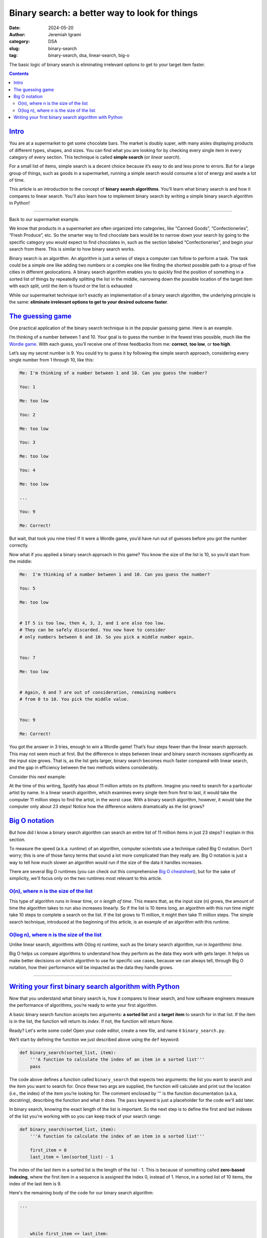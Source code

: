
Binary search: a better way to look for things
################################################

:date: 2024-05-20
:author: Jeremiah Igrami
:category: DSA
:slug: binary-search
:tag: binary-search, dsa, linear-search, big-o


.. role:: red(strong)
    :class: m-text m-danger

.. role:: green(strong)
    :class: m-text m-success


The basic logic of binary search is eliminating irrelevant options to get to 
your target item faster.

.. contents::
    :class: m-block m-default

`Intro`_
==========


You are at a supermarket to get some chocolate bars. The market is doubly super, 
with many aisles displaying products of different types, shapes, and sizes. 
You can find what you are looking for by checking every single item in every 
category of every section. This technique is called **simple search**
(or *linear search*).

For a small list of items, simple search is a decent choice because it’s easy to do
and less prone to errors. But for a large group of things, such as goods in a 
supermarket, running a simple search would consume a lot of energy and waste a lot 
of time. 

This article is an introduction to the concept of **binary search algorithms**. 
You’ll learn what binary search is and how it compares to linear search. 
You’ll also learn how to implement binary search by writing a simple binary search 
algorithm in Python! 

------

Back to our supermarket example.

We know that products in a supermarket are often organized into categories, 
like “Canned Goods”, “Confectioneries”, “Fresh Produce”, etc. So the smarter way to 
find chocolate bars would be to narrow down your search by going to the specific 
category you would expect to find chocolates in, such as the section labeled 
“Confectioneries”, and begin your search from there. This is similar to how binary 
search works.

Binary search is an algorithm. An algorithm is just a series of steps a computer 
can follow to perform a task. The task could be a simple one like adding two numbers
or a complex one like finding the shortest possible path to a group of five cities 
in different geolocations. A binary search algorithm enables you to quickly find 
the position of something in a sorted list of things by repeatedly splitting the 
list in the middle, narrowing down the possible location of the target item with 
each split, until the item is found or the list is exhausted

While our supermarket technique isn’t exactly an implementation of a binary search 
algorithm, the underlying principle is the same: **eliminate irrelevant options to 
get to your desired outcome faster**.



`The guessing game`_
====================

One practical application of the binary search technique is in the popular guessing 
game. Here is an example.

I’m thinking of a number between 1 and 10. Your goal is to guess the number in the 
fewest tries possible, much like the `Wordle game <https://www.nytimes.com/games/index.html/>`_. 
With each guess, you’ll receive one of three feedbacks from me: :green:`correct`, 
:red:`too low`, or :red:`too high`. 

Let’s say my secret number is 9. You could try to guess it by following the simple 
search approach, considering every single number from 1 through 10, like this: 

.. code-block:: console

    Me: I'm thinking of a number between 1 and 10. Can you guess the number?

    You: 1

    Me: too low

    You: 2

    Me: too low

    You: 3

    Me: too low

    You: 4

    Me: too low

    ...

    You: 9

    Me: Correct!

But wait, that took you nine tries! If it were a Wordle game, you’d have run out 
of guesses before you got the number correctly. 

Now what if you applied a binary search approach in this game? You know the size 
of the list is 10, so you’d start from the middle:

.. code-block:: console

    Me:  I'm thinking of a number between 1 and 10. Can you guess the number?
    
    You: 5

    Me: too low

    
    # If 5 is too low, then 4, 3, 2, and 1 are also too low.
    # They can be safely discarded. You now have to consider
    # only numbers between 6 and 10. So you pick a middle number again.
    

    You: 7

    Me: too low

    
    # Again, 6 and 7 are out of consideration, remaining numbers
    # from 8 to 10. You pick the middle value.


    You: 9

    Me: Correct!


You got the answer in 3 tries, enough to win a Wordle game! That’s four steps fewer
than the linear search approach. This may not seem much at first. But the 
difference in steps between linear and binary search increases significantly 
as the input size grows. That is, as the list gets larger, binary search becomes 
much faster compared with linear search, and the gap in efficiency between the two 
methods widens considerably.

Consider this next example:

At the time of this writing, Spotify has about 11 million artists on its 
platform. Imagine you need to search for a particular artist by name. 
In a linear search algorithm, which examines every single item from first to last, 
it would take the computer 11 million steps to find the artist, in the worst case. 
With a binary search algorithm, however, it would take the computer only about 23 
steps! Notice how the difference widens dramatically as the list grows? 


`Big O notation`_
=================

But how did I know a binary search algorithm can search an entire list of 11 
million items in just 23 steps? I explain in this section.

To measure the speed (a.k.a. *runtime*) of an algorithm, computer scientists use a 
technique called Big O notation. Don’t worry; this is one of those fancy terms that
sound a lot more complicated than they really are. 
Big O notation is just a way to tell how much slower an algorithm would run if the 
size of the data it handles increases.

There are several Big O runtimes (you can check out this comprehensive `Big O 
cheatsheet <https://bigocheatsheet.com/>`_), but for the sake of simplicity, 
we'll focus only on the two runtimes most relevant to this article.


`O(n), where n is the size of the list`_ 
--------------------------------------------

This type of algorithm runs in
linear time, or *n length of time*. This means that, as the input size (n) grows, 
the amount of time the algorithm takes to run also increases linearly. 
So if the list is 10 items long, an algorithm with this run time might take 10 
steps to complete a search on the list. If the list grows to 11 million, it might then take 11 million 
steps. The simple search technique, introduced at the beginning of this article, 
is an example of an algorithm with this runtime.


`O(log n), where n is the size of the list`_
-----------------------------------------------

Unlike linear search, algorithms with O(log n) runtime, such as the binary 
search algorithm, run in *logarithmic time*. 

.. note-info:: Important note

    In Big O, ``log`` is always understood to be in ``base 2``, and the :sub:`2`
    is sometimes left out in the expression. So :math:`log n`  is actually
    log\ :sub:`2`\  n. 

..

.. block-success:: A word on logarithms (from an innumerate)

    Think of logarithms as the inverse operation of exponentials.
    For example, the expression ``two exponent three`` (:math:`2^3`)
    in logarithmic notation would be ``log base two of eight`` (:math:`log 8`). 
    This is simply asking, `How many times do I need to multiply 2 by itself to 
    get 8?` The answer is 3 times (:math:`2 * 2 * 2 = 8`). Hence :math:`log  8 = 3`
    Interestingly, :math:`2^3 = 8`. This shows that **logarithms** 'undo' the 
    operation of **exponentials**, and vice versa. See? Logarithms and exponentials 
    are opposite operations of each other. 
    
    Now, going back to our Spotify list example. How did I know a binary search 
    algorithm would take approximately 23 steps to search an entire list of 
    11 million names? I know because binary search runs in **logarithmic time**, 
    and :math:`log  11,000,000 = 23.4`. 
    
    
Big O helps us compare algorithms to understand how they perform as the data they 
work with gets larger. It helps us make better decisions on which algorithm to use 
for specific use cases, because we can always tell, through Big O notation, 
how their performance will be impacted as the data they handle grows. 

-------


`Writing your first binary search algorithm with Python`_
==========================================================

Now that you understand what binary search is, how it compares to linear search, 
and how software engineers measure the performance of algorithms, you’re ready
to write your first algorithm.


.. note-primary::

    To follow the code example in this section, you’ll need to have Python and a code 
    editor installed. Get the latest version of Python for your 
    operating system on the `official website <https://www.python.org/>`_. 
    
    For a code editor, VS Code is a popular choice. It’s free, lightweight, and 
    feature-rich. Get VS Code `here <https://code.visualstudio.com/Download/>`_.


A basic binary search function accepts two arguments: **a sorted list** and a 
**target item** to search for in that list. If the item is in the list, the 
function will return its *index*. If not, the function will return None.

Ready? Let's write some code! Open your code editor, create a new file, and 
name it ``binary_search.py``. 

.. note-dim::

    I encourage you to type the code by hand instead of just copying and pasting. 
    Doing so helps you develop muscle memory. Plus, typing it is more fun! It's
    what gives you the 'hands-on' experience. 


We’ll start by defining the function we just described above using the ``def`` keyword:



.. code-block:: python
    

    def binary_search(sorted_list, item):
        '''A function to calculate the index of an item in a sorted list'''
        pass


The code above defines a function called ``binary_search`` that expects two 
arguments: the list you want to search and the item you want to search for. 
Once these two args are supplied, the function will calculate and print out the location
(i.e., the index) of the item you’re looking for. The comment enclosed by '''
is the function documentation (a.k.a, docstring), describing the function and what
it does. The ``pass`` keyword is just a placeholder for the code we'll add later. 


In binary search, knowing the exact length of the list is important. So the next 
step is to define the first and last indexes of the list you're working with 
so you can keep track of your search range:

.. code-block:: python
    

    def binary_search(sorted_list, item):
        '''A function to calculate the index of an item in a sorted list'''

        first_item = 0
        last_item = len(sorted_list) - 1


The index of the last item in a sorted list is the length of the list - 1. 
This is because of something called **zero-based indexing**, where the first item in
a sequence is assigned the index 0, instead of 1. Hence, in a sorted list of 10 
items, the index of the last item is 9.

Here's the remaining body of the code for our binary search algorithm:

.. code-block:: python

    ...
    


        while first_item <= last_item: 
            # calculate the position of the middle item
            middle_item = (first_item + last_item) // 2
            
            # make that value you got your first guess
            guess = sorted_list[middle_item]

            # check whether your guess is correct. if yes, return the item.
            if guess == item:
                return middle_item
            elif guess > item:      
                last_item = middle_item - 1
            else:
                
                first_item = middle_item + 1
            
        # If the loop ends without finding a match, the item is not on the list
        
        return None
        

A lot of interesting things are going on in the code above. Let’s take it line by 
line:

.. code-block:: python
    

    while first_item <= last_item:
        middle_item = (first_item + last_item ) // 2
    

The first line initializes a while loop that runs as long as the starting index 
(``first_item``) is less than or equal to the ending index (``last_item``). 
This loop ensures that the search continues until the target item is found or the 
search range is exhausted. The next line calculates the middle index of the current 
search range by adding the first and last indexes and dividing by 2.

.. note-dim::

    The // operator, called **floor division** in Python, ensures that the result
    returned is a single integer value, not a decimal. For example, :math:`5 // 2` 
    returns :math:`2`, whereas :math:`5 / 2` returns :math:`2.5`.

..

.. code-block:: python

    
    guess = sorted_list[middle_item]


Here, the middle item of ``sorted_list`` is retrieved and assigned 
to the variable ``guess``. This is our current candidate for the target item.

.. code-block:: python


        if guess == item:
            return middle_item


This block checks whether ``guess`` matches the target ``item``. If yes, the 
function returns ``middle_item``, which should be the position of ``item`` in ``sorted_list``. 
If you want the code to return the ``item`` itself, not **its position** on the list, 
all you have to do is change the return value from ``middle_item`` to ``item``. 
So the code will now be 

.. code-block:: python

    if guess == item: 
        return item


..

Next line:


.. code-block:: python

    
    elif guess > item:
        last_item = middle_item - 1
    else:
        first_item = middle_item + 1


If the value we guessed is greater than the target item (``guess > item``), 
it means the item we're looking for must be in the lower half of our list. 
So we narrow our search range to the lower half by updating our current ending 
index (``last_item``) to be **one position less than the middle**, effectively 
cutting the list in half. And if the guess is lower than the target 
(``guess < item``), the code also updates the starting index (``first_item``) 
to be **one position greater than the current middle**, discarding 
the lower half.

For example, assuming our list has 10 items. The target item is 3, but our first 
guess was 5, which is higher than the target. Invariably, every item after
``5`` (6, 7, 8, 9, and 10) would also be higher than our target and therefore 
irrelevant to our search. We discard the irrelevant half of the list by updating
the position of ``last_item`` to be ``middle_item`` - 1. That would be :math:`5 - 1`, 
which is :math:`4`. So we now have a new search range (0 to 4).

..


The last line:


.. code-block:: python

    ...

    # If the loop ends without finding a match, the item is not on the list

    return None


If the while loop completes without finding the target item, the function returns 
None. This indicates that the item is not present in the list.

Here's the complete code: 

.. code-block:: python

    def binary_search(sorted_list, item):
        '''A function to calculate the index of an item in a sorted list'''

        first_item = 0
        last_item = len(sorted_list) -1

        while first_item <= last_item: 
            # calculate the position of the middle item
            middle_item = (first_item + last_item) // 2
            
            # make that value you got your first guess
            guess = sorted_list[middle_item]

            # compare 'guess' with 'item'. If they match, return the index.
            if guess == item:
                return middle_item
            elif guess > item:      
                last_item = middle_item - 1
            else:
                
                first_item = middle_item + 1
            
        # If the loop ends without finding a match, the item is not on the list  
        
        return None

        

Let's run the code to see if it works. We’ll test it on two lists:
a list of numbers and a list of desserts:


>>> nums = [20, 33, 40, 55, 58, 64, 77, 89]
>>> desserts = ['bacon', 'donut', 'eggs', 'ice cream', 'pizza', 'spam']
>>> print(binary_search(nums, 77))
6
>>> print(binary_search(desserts, 'ice cream'))
3
>>> print(binary_search(nums, 90))
None
>>> print(binary_search(desserts, 'cheesecake'))
None


If everything goes well, you should see results similar to our examples
above. The algorithm returns the position of the items you specify 
in the first and second print calls. The number ``77`` is at index 6 of the 
list ``nums``, which is why the function returns 6. The same for ``ice cream``,
which is at index 3 of ``desserts``. The third and fourth print calls both return 
None because 90 is not in ``nums`` nor is 'cheesecake' in ``desserts``. 

.. note-warning:: Important!

    
    Notice that both lists in our example are sorted (``desserts`` is sorted 
    alphabetically). Binary search works only 
    on sorted data. So if the list you're working with isn't sorted, you might 
    need to take the extra step to sort it before applying a binary search 
    function. Fortunately, many easy-to-implement sorting algorithms, like 
    **selection sort** and **quick sort**, are available. And most 
    programming languages, including Python, offer built-in sorting functions 
    that allow you to sort your data with just a single line of code!
    

That's it! You have successfully implemented a binary search algorithm in
Python. Although it’s tested here on a small list of items, this algorithm 
will work perfectly even if the input size is 1 billion!

Don’t stop here. There are many more powerful and important algorithms to learn. 
This is your first step into mastering skills that are useful for everyday 
problem-solving. I’m also learning and loving it. Join me!














    






                  











    

















